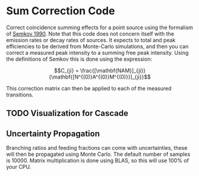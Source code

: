 * Sum Correction Code
  Correct coincidence summing effects for a point source using the formalism of [[https://www.sciencedirect.com/science/article/pii/016890029090561J][Semkov 1990]].
  Note that this code does not concern itself with the emission rates or decay rates of sources.
  It expects to total and peak efficiencies to be derived from Monte-Carlo simulations, and then you
  can correct a measured peak intensity to a summing free peak intensity. Using the definitions of Semkov
  this is done using the expression:


$$C_{ji} = \frac{[\mathbf{NAM}]_{ji}}{\mathbf{[N^{(0)}A^{(0)}M^{(0)}}]_{ji}}$$


This correction matrix can then be applied to each of the measured transitions.

** TODO Visualization for Cascade
** Uncertainty Propagation
   Branching ratios and feeding fractions can come with uncertainties, these will then be
   propagated using Monte Carlo. The default number of samples is 10000. Matrix multiplication
   is done using BLAS, so this will use 100% of your CPU.
